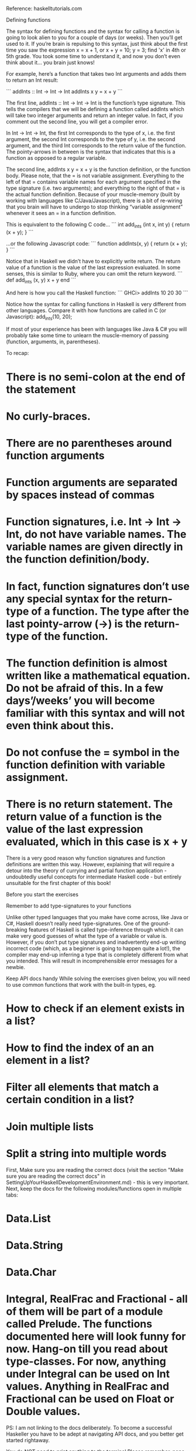 Reference: haskelltutorials.com

Defining functions

The syntax for defining functions and the syntax for calling a function is going to look alien to you for a couple of days (or weeks). Then you’ll get used to it. If you’re brain is repulsing to this syntax, just think about the first time you saw the expression x = x + 1, or x + y = 10; y = 3; find 'x' in 4th or 5th grade. You took some time to understand it, and now you don’t even think about it… you brain just knows!

For example, here’s a function that takes two Int arguments and adds them to return an Int result:

```
addInts :: Int -> Int -> Int
addInts x y = x + y
```

The first line, addInts :: Int -> Int -> Int is the function’s type signature. This tells the compilers that we will be defining a function called addInts which will take two integer arguments and return an integer value. In fact, if you comment out the second line, you will get a compiler error.

In Int -> Int -> Int, the first Int corresponds to the type of x, i.e. the first argument, the second Int corresponds to the type of y, i.e. the second argument, and the third Int corresponds to the return value of the function. The pointy-arrows in between is the syntax that indicates that this is a function as opposed to a regular variable.

The second line, addInts x y = x + y is the function definition, or the function body. Please note, that the = is not variable assignment. Everything to the left of that = contains variable names for each argument specified in the type signature (i.e. two arguments); and everything to the right of that = is the actual function definition. Because of your muscle-memory (built by working with languages like C/Java/Javascript), there is a bit of re-wiring that you brain will have to undergo to stop thinking “variable assignment” whenever it sees an = in a function definition.

This is equivalent to the following C code…
```
int add_ints (int x, int y) {
  return (x + y);
}
```

…or the following Javascript code:
```
function addInts(x, y) {
  return (x + y);
}
```

Notice that in Haskell we didn’t have to explicitly write return. The return value of a function is the value of the last expression evaluated. In some senses, this is similar to Ruby, where you can omit the return keyword.
```
def add_ints (x, y)
  x + y
end
```

And here is how you call the Haskell function:
```
GHCi> addInts 10 20
30
```

Notice how the syntax for calling functions in Haskell is very different from other languages. Compare it with how functions are called in C (or Javascript):
add_ints(10, 20);

If most of your experience has been with languages like Java & C# you will probably take some time to unlearn the muscle-memory of passing (function, arguments, in, parentheses). 

To recap:

* There is no semi-colon at the end of the statement
* No curly-braces.
* There are no parentheses around function arguments
* Function arguments are separated by spaces instead of commas
* Function signatures, i.e. Int -> Int -> Int, do not have variable names. The variable names are given directly in the function definition/body.
* In fact, function signatures don’t use any special syntax for the return-type of a function. The type after the last pointy-arrow (->) is the return-type of the function.
* The function definition is almost written like a mathematical equation. Do not be afraid of this. In a few days’/weeks’ you will become familiar with this syntax and will not even think about this.
* Do not confuse the = symbol in the function definition with variable assignment.
* There is no return statement. The return value of a function is the value of the last expression evaluated, which in this case is x + y

There is a very good reason why function signatures and function definitions are written this way. However, explaining that will require a detour into the theory of currying and partial function application - undoubtedly useful concepts for intermediate Haskell code - but entirely unsuitable for the first chapter of this book!













Before you start the exercises

Remember to add type-signatures to your functions

Unlike other typed languages that you make have come across, like Java or C#, Haskell doesn’t really need type-signatures. One of the ground-breaking features of Haskell is called type-inference through which it can make very good guesses of what the type of a variable or value is. However, if you don’t put type signatures and inadvertently end-up writing incorrect code (which, as a beginner is going to happen quite a lot!), the compiler may end-up inferring a type that is completely different from what you intended. This will result in incomprehensible error messages for a newbie.

Keep API docs handy
While solving the exercises given below, you will need to use common functions that work with the built-in types, eg.

* How to check if an element exists in a list?
* How to find the index of an an element in a list?
* Filter all elements that match a certain condition in a list?
* Join multiple lists
* Split a string into multiple words

First, Make sure you are reading the correct docs (visit the section "Make sure you are reading the correct docs" in SettingUpYourHaskellDevelopmentEnvironment.md) - this is very important. Next, keep the docs for the following modules/functions open in multiple tabs:

* Data.List
* Data.String
* Data.Char
* Integral, RealFrac and Fractional - all of them will be part of a module called Prelude. The functions documented here will look funny for now. Hang-on till you read about type-classes. For now, anything under Integral can be used on Int values. Anything in RealFrac and Fractional can be used on Float or Double values.
PS: I am not linking to the docs deliberately. To become a successful Haskeller you have to be adept at navigating API docs, and you better get started rightaway.

You do NOT need to print anything to the terminal
Please remember, none of these exercises require you to actually print anything to the terminal/console. A function “returning” a value is not the same as a function printing a value in Haskell. You will appreciate this more once we talk about Monads & side-effects in later chapters. Just take this as a hard diktat for now.

A function’s return value will automatically be printed by GHCi. Just call the function with the correct arguments in GHCi - you do not have to do anything extra.

Tips on how to debug compilation errors
Most of the your time will be spent in one of the following three things, while doing these exercises:

Actually coming up with the logic
Expressing that logic without for loops (you can use Recursive iteration instead)
Pulling your hair-out when you get compiler errors
Here are some tips to help you debug compiler errors:

Rule #1: DO NOT PANIC. Breathe.
Rule #2: Remember to add type-signatures to your functions
After making sure that you have added function signatures, reload and re-run your function.
Rule #3: Read the error message. It has a lot of clues. Awaken your inner Sherlock.

Example #1

module Lib where

isEven :: Int -> Bool
isEven x = (x mod 2) == 0

-- ERROR:
--
-- /private/tmp/exercises/src/Lib.hs:4:13: error:
-- • Couldn't match expected type ‘(Integer -> Integer -> Integer)
--                                -> Int -> Integer’
--              with actual type ‘Int’
-- • The function ‘x :: Int’ is applied to two arguments,
--  but its type ‘Int’ has none
--  In the first argument of ‘(==)’, namely
--    ‘((x :: Int) mod (2 :: Int))’
--  In the expression: ((x :: Int) mod (2 :: Int)) == 0
-- Failed, modules loaded: none.
Let’s break down this error message:

/private/tmp/exercises/src/Lib.hs:4:13: error:
 • Couldn't match expected type ‘(Integer -> Integer -> Integer)
                                -> Int -> Integer’
              with actual type ‘Int’
First clue: The error is in line #4 (highlighted below), column #13 (which is where x mod 2 starts). Btw, the exact expression containing the error is also reported in the error message towards the end.

module Lib where

isEven :: Int -> Bool
isEven x = (x mod 2) == 0
Second clue: If you read the first line of the error message, it says that Coulnd't match type <some scary type> with actual type "Int". So, the compiler is expecting some scary/weird type, but you are actually passing it in an Int. Where is the compiler getting this scary type from? Let’s dig deeper, by looking at the next line of the error message:

The function ‘x :: Int’ is applied to two arguments, but its type ‘Int’ has none
Third clue: The compiler is saying that you are applying a function to two arguments (in other words, you are passing a function two arguments) but the function seems to take no arguments. Which function is the compiler talking about? x? Wait, what?! How is x a function?

Now, we are getting closer. Go and read function_application and re-read line #4 (where the error is being reported):

if (x mod 2) == 0
The compiler is thinking that x is a function, because we’re using it as function (we are passing it mod and 2 as the two arguments)! Now, re-read the second line of the error message. The compiler knows that the type of x is Int (thanks to the type-signature), but because we are trying to use it as a function, it’s complaining.

And finally, here’s the fix:

-- Use `mod` as the function and pass it `x` and `2` as the arguments
if (mod x 2) == 0

-- Or, use `mod` as an infix operator:
if (x `mod` 2) == 0

Exercises

Leap year

Write a function which checks if a given year is a leap year:

module Leap where

isLeapYear :: Int -> Bool
isLeapYear yr = _todo
Here is the logic for determining a leap year:

every year that is evenly divisible by 4 is a leap year
except every year that is evenly divisible by 100
unless the year is also evenly divisible by 400
Hint: You will need to use the mod function and a bunch of if-then-else statements to get this done.

Again, remember your function does not have to print anything directly to the console. Just write a function with the following type-signature. Simple calling that function in GHCi will print the result of the function.

GHCi> :l Leap
GHCi> isLeapYear 2000
True
GHCi> isLeapYear 1999
False

Generate a list of first “N” even numbers
In Generating a list of all even numbers till “N”, we had generated a list of all even numbers till “N”. Can you change that to generate a list of first N even numbers:

evenList :: Int -> [Int] -> [Int]
evenList remainingCount lst = _todo

-- GHCi> evenList 5 []
-- [2, 4, 6, 8, 10]
Multiples of 3 or 5
If we list all the natural numbers below 10 that are multiples of 3 or 5, we get 3, 5, 6 and 9. The sum of these multiples is 23. Find the sum of all the multiples of 3 or 5 below 1000. That is, you have to write the following function:

multipleSum :: Int -> Int -> Int
multipleSum currenNumber total = _todo

-- GHCi> multipleSum 1000 0
-- 234168
Note: You don’t necessarily need a list of number from 1 to 1000 to solve this exercise.

Sum of first “N” multiples of 3 or 5
Change your solution of Multiples of 3 or 5 to compute the sum of first N multiple of 3 or 5. For example, the first 10 multiples of 3 or 5 are 3, 5, 6, 9, 10, 12, 15, 18, 20, 21 and their sum is 119.

multipleSum :: Int -> Int -> Int
multipleSum remainingCount total = _todo

-- GHCi> multipleSum 10 0
-- 119
Sum square difference
The sum of the squares of the first ten natural numbers is,

1^2 + 2^2 + ... + 10^2 = 385
The square of the sum of the first ten natural numbers is,

(1 + 2 + ... + 10)^2 = 552 = 3025
Hence the difference between the sum of the squares of the first ten natural numbers and the square of the sum is 3025 − 385 = 2640.

Find the difference between the sum of the squares of the first “N” numbers and the square of the sum.

square :: Int -> Int
square x = _todo

sumOfSquares :: Int -> Int -> Int
sumOfSquares remainingCount total = _todo

squareOfSum :: Int -> Int -> Int
squareOfSum remainingCount total = _todo

difference :: Int -> Int
difference n = _todo

-- GHCi> difference 10
-- 2640
Even Fibonacci numbers
Each new term in the Fibonacci sequence is generated by adding the previous two terms. By starting with 1 and 2, the first 10 terms will be:

1, 2, 3, 5, 8, 13, 21, 34, 55, 89, ...
Find the sum of all even-valued Fibonacci terms which are less than “maxValue”. For example, all even-valued Fibonacci numbers under 55 are…

2, 8, 34
… and their sum is 44.

There are multiple ways to solve this problem. First start with the most obvious one, i.e. by writing the following two functions:

-- This function returns the **n-th** number of the Fibonacci sequence
--
fibonacci :: Int -> Int
fibonacci n = _todo

-- For every `n`, this function calls the `fibonacci` function defined
-- above, adds the result to `total` and iterates/recurses till a condition is
-- met. What is that condition?
--
evenSum :: Int -> Int -> Int -> Int
evenSum maxValue n total = _todo

-- This is how you can call this function in your REPL:
--
-- GHCi> evenSum 55 1 0
-- 44
Another way to solve this problem is by “fusing” the two functions defined above into a single function:

-- `a` is the n-th term of the Fibonacci sequence.
-- `b` is the (n+1)-th term of the Fibonacci sequence
-- `total` is the total of all the even Fibonacci numbers till the **(n-1)-th** term
--
evenSum :: Int -> Int -> Int -> Int -> Int
evenSum maxValue a b total = _todo

-- This is how you can call this function in your REPL:
--
-- GHCi> evenSum 4000000 1 2 0
-- 4613732
ISBN Verifier
ISBN numbers are unique numeric codes given to every book. You can pickup any text-book or fiction book and you should find them usually on the back cover, along with a bar-code. For example: http://lionslayer.yoeyar.com/wp-content/uploads/2011/04/ISBN.jpg

ISBNs come in two flavours - 10 digit and 13 digit. They are usually written with hyphens between them. For example:

3-598-21508-8 or 0-86381-580-4 - 10 digit ISBN with separating hyphens
9-780863-815805 - 13 digit ISBN with separating hyphens
However, not every 10-digit (or 13-digit) number is a valid ISBN. All valid ISBNs must comply with, what is known as a checksum. Here is how one can verify if a 10-digit ISBN is valid or not:

3598215088 (same ISBN as above, but without hyphens)

  (3 * 10) -- Successively multiply each digit of the number with 10, 9, 8, 7.... 1
+ (5 *  9)
+ (9 *  8)
+ (8 *  7)
+ (2 *  6)
+ (1 *  5)
+ (5 *  4)
+ (0 *  3)
+ (8 *  2)
+ (8 *  1)
----------
       264 -- then adding them up
----------

-- Now check if the remainder of dividing by 11 is zero, or not

264 `mod` 11 == 0 -- This is a valid ISBN
The first part of this exercise is to write a function that checks if a given 10-digit ISBN without hyphens is valid, or not. The ISBN will be provided as String, so you will need a way to conver a Char to an Int. Go to your Stackage docs and search the exact signature of the function that you’ll need, i.e. Char -> Int

-- NOTE: In this part of the exercise you can assume
-- that the ISBN will be provided without hyphens.
--
isValidIsbn :: String -> Bool
isValidIsbn isbn = _todo

isValidIsbnInternal :: String -> Int -> Int -> Bool
isValidIsbnInternal remainingIsbn currentMultiplier total = _todo
The second part of this exercise is to modify your solution to the first part, such that it is able to “skip” hyphens anywhere in the ISBN, i.e. you can’t assume that the hyphens are in fixed/known places. The function signatures need not change.

The third part of this exercise is to modify your solution to the second part, such that ISBNs that are not exactly 10 digits are reported invalid. For example, the following ISBN should be reported as invalid even though the checksum is a multiple of 11.

GHCi> isValidIsbn "123-45"
Tip

You can get more ISBNs for testing via http://isbndb.com/ Remember to use the ISBN10, not the ISBN13.

_static/isbn.png
Pangram
Write a function to determine if a given string is a pangram. A pangram is defined as a sentence that uses every letter of the alphabet at least once. It is allowed to use some letters more than once, but it must use every letter at least once. For example:

-- This is pangram. Notice that it uses 'o', 't', 'h', 'e' more than once.

The quick brown fox jumps over the lazy dog
More pangrams for testing your code:

Pack my box with five dozen liquor jugs
We promptly judged antique ivory buckles for the next prize
Sixty zippers were quickly picked from the woven jute bag
Sphinx of black quartz: judge my vow
Using the techniques that we have covered till now, here’s one possible way of building your solution

module Pangram where

-- You will need to handle the case where a character in the sentence may be in
-- uppercase, or may be a punctuation. `toLower` and `isAlpha` should help you with that.
--
import Data.Char (toLower, isAlpha)

charPresent :: Char -> String -> Bool
charPresent needle haystack = _todo

isPangram :: String -> String -> Bool
isPangram remainingChars remainingString = _todo

GHCi> :l Pangram
GHCi> isPangram "abcdefghijklmnopqrstuvwxyz" "The quick brown fox jumps over the lazy dog"
True
Another possible way of writing this function is using the delete function:

GHCi> import Data.List as DL
GHCi> DL.delete 'm' "abcdefghijklmnopqrstuvwxyz"
"abcdefghijklnopqrstuvwxyz"
Using delete as a building block of your logic, try completing the following program:

module Pangram where

-- In this approach you don't need to check whether something is a letter or punctuation.
-- So, you don't need the `isAlpha` function.
--
import Data.Char (toLower)
import Data.List (delete)

isPangram :: String -> String -> Bool
isPangram remainingChars remainingString = _todo
Rail Fence Cipher
The Rail Fence cipher is a form of transposition cipher that gets its name from the way in which it’s encoded. It was already used by the ancient Greeks. In the Rail Fence cipher, the message is written downwards on successive “rails” of an imaginary fence, then moving up when we get to the bottom (like a zig-zag). Finally the message is then read off in rows.

For example, using three “rails” and the message “WE ARE DISCOVERED FLEE AT ONCE”, the cipherer writes out:

1 | W . . . E . . . C . . . R . . . L . . . T . . . E  --> Reads off as "WECRLTE"
2 | . E . R . D . S . O . E . E . F . E . A . O . C .  --> Reads off as "ERDSOEEFEAOC"
3 | . . A . . . I . . . V . . . D . . . E . . . N . .  --> Reads off as "AIVDEN"
The final encoded message is:

WECRLTEERDSOEEFEAOCAIVDEN
The first part of this exercise is to write a function that encodes a given string using the Rails Fence Cipher.

withoutSpaces :: String -> String -> String
withoutSpaces inputStirng processedString = _todo

-- In the recursion, we maintain the content in each of the
-- three rails in `rail1`, `rail2`, and `rail3`.
--
-- We also maintain the rail in which the next character has
-- to be pushed (currentRail).
--
-- The last one is the tricky part. We need to alternate between rails:
-- 1 -> 2 -> 3 -> 2 -> 1 -> 2 -> 3 -> ....
-- So, we store either +1 or -1 in movementDirection to indicate how the
-- value of currentRails should be changed in the next recursion.
--
encodeMessage :: String -> String -> String -> String -> Int -> Int -> String
encodeMessage inputString rail1 rail2 rails3 currentRail movementDirection = _todo

GHCi> encodeMessage (withoutSpaces "WE ARE DISCOVERED FLEE AT ONCE" "") [] [] [] 1 -1
"WECRLTEERDSOEEFEAOCAIVDEN"

GHCi> encodeMessage (withoutSpaces "hel" "") [] [] [] 1 -1
"hel"

GHCi> encodeMessage (withoutSpaces "hello" "") [] [] [] 1 -1
"hoell"

GHCi> encodeMessage (withoutSpaces "hello world" "") [] [] [] 1 -1
"holelwrdlo"

Stuff that you might struggle with

Indentation
Like Python, indenting code correctly is very important in Haskell. The same code, if indented differently, can have a completely different meaning for the compiler. However, unlike Python, Haskell doesn’t have “One Right Way” of doing indentation.

To complete the exercises given above with what you have learnt till now, you’ll have to learn how to indent let blocks & if-then-else expressions correctly.

Weird-looking types
:t True is reported as a Bool, but :t 5 looks like rocket-science! Hang-in there till you read about type-classes. Then you will be able to understand why any kind of number in Haskell has this additional layer of complexity (eg. Int, Integer, Float, Double, Decimal, etc).

As a result of this, you might struggle with dividing two Int values.
